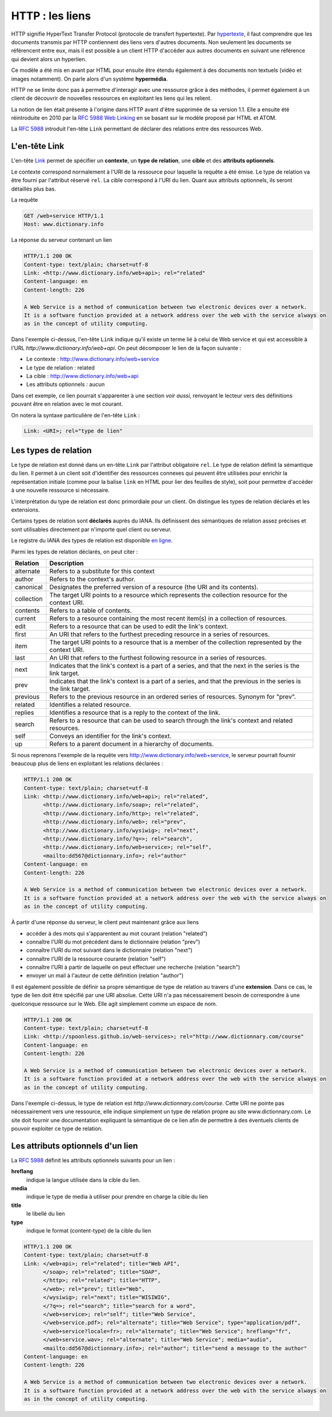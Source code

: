 .. _http_liens:

HTTP : les liens
################

HTTP signifie HyperText Transfer Protocol (protocole de transfert
hypertexte). Par
`hypertexte <https://fr.wikipedia.org/wiki/Hypertexte>`__, il faut
comprendre que les documents transmis par HTTP contiennent des liens
vers d'autres documents. Non seulement les documents se référencent
entre eux, mais il est possible à un client HTTP d'accéder aux autres
documents en suivant une référence qui devient alors un hyperlien.

Ce modèle a été mis en avant par HTML pour ensuite être étendu également
à des documents non textuels (vidéo et images notamment). On parle alors
d'un système **hypermédia**.

HTTP ne se limite donc pas à permettre d'interagir avec une ressource
grâce à des méthodes, il permet également à un client de découvrir de
nouvelles ressources en exploitant les liens qui les relient.

La notion de lien était présente à l'origine dans HTTP avant d'être
supprimée de sa version 1.1. Elle a ensuite été réintroduite en 2010 par
la `RFC 5988 Web Linking <https://tools.ietf.org/html/rfc5988>`__ en se
basant sur le modèle proposé par HTML et ATOM.

La `RFC 5988 <https://tools.ietf.org/html/rfc5988>`__ introduit l'en-tête
``Link`` permettant de déclarer des relations entre des ressources Web.

L'en-tête Link
**************

L'en-tête `Link <https://tools.ietf.org/html/rfc5988#section-5>`__
permet de spécifier un **contexte**, un **type de relation**, une
**cible** et des **attributs optionnels**.

Le contexte correspond normalement à l'URI de la ressource pour laquelle
la requête a été émise. Le type de relation va être fourni par
l'attribut réservé ``rel``. La cible correspond à l'URI du lien.
Quant aux attributs optionnels, ils seront détaillés plus bas.

La requête

.. code-block:: http

    GET /web+service HTTP/1.1
    Host: www.dictionary.info

La réponse du serveur contenant un lien

.. code-block:: http

    HTTP/1.1 200 OK
    Content-type: text/plain; charset=utf-8
    Link: <http://www.dictionary.info/web+api>; rel="related"
    Content-language: en
    Content-length: 226

    A Web Service is a method of communication between two electronic devices over a network.
    It is a software function provided at a network address over the web with the service always on 
    as in the concept of utility computing.

Dans l'exemple ci-dessus, l'en-tête ``Link`` indique qu'il existe un
terme lié à celui de Web service et qui est accessible à l'URL
*http://www.dictionary.info/web+api*. On peut décomposer le lien de la
façon suivante :

-  Le contexte : http://www.dictionary.info/web+service
-  Le type de relation : related
-  La cible : http://www.dictionary.info/web+api
-  Les attributs optionnels : aucun

Dans cet exemple, ce lien pourrait s'apparenter à une section *voir
aussi*, renvoyant le lecteur vers des définitions pouvant être en
relation avec le mot courant.

On notera la syntaxe particulière de l'en-tête ``Link`` :

.. code-block:: text

    Link: <URI>; rel="type de lien"

Les types de relation
*********************

Le type de relation est donné dans un en-tête ``Link`` par l'attribut
obligatoire ``rel``. Le type de relation définit la sémantique du lien.
Il permet à un client soit d'identifier des ressources connexes qui
peuvent être utilisées pour enrichir la représentation initiale (comme
pour la balise ``link`` en HTML pour lier des feuilles de style), soit
pour permettre d'accéder à une nouvelle ressource si nécessaire.

L'interprétation du type de relation est donc primordiale pour un
client. On distingue les types de relation déclarés et les extensions.

Certains types de relation sont **déclarés** auprès du IANA. Ils
définissent des sémantiques de relation assez précises et sont
utilisables directement par n'importe quel client ou serveur.

Le registre du IANA des types de relation est disponible `en
ligne <http://www.iana.org/assignments/link-relations/link-relations.xhtml>`__.

Parmi les types de relation déclarés, on peut citer :

+--------------+--------------------------------------------------------------------------------------------------------------------+
| Relation     | Description                                                                                                        |
+==============+====================================================================================================================+
| alternate    | Refers to a substitute for this context                                                                            |
+--------------+--------------------------------------------------------------------------------------------------------------------+
| author       | Refers to the context's author.                                                                                    |
+--------------+--------------------------------------------------------------------------------------------------------------------+
| canonical    | Designates the preferred version of a resource (the URI and its contents).                                         |
+--------------+--------------------------------------------------------------------------------------------------------------------+
| collection   | The target URI points to a resource which represents the collection resource for the context URI.                  |
+--------------+--------------------------------------------------------------------------------------------------------------------+
| contents     | Refers to a table of contents.                                                                                     |
+--------------+--------------------------------------------------------------------------------------------------------------------+
| current      | Refers to a resource containing the most recent item(s) in a collection of resources.                              |
+--------------+--------------------------------------------------------------------------------------------------------------------+
| edit         | Refers to a resource that can be used to edit the link's context.                                                  |
+--------------+--------------------------------------------------------------------------------------------------------------------+
| first        | An URI that refers to the furthest preceding resource in a series of resources.                                    |
+--------------+--------------------------------------------------------------------------------------------------------------------+
| item         | The target URI points to a resource that is a member of the collection represented by the context URI.             |
+--------------+--------------------------------------------------------------------------------------------------------------------+
| last         | An URI that refers to the furthest following resource in a series of resources.                                    |
+--------------+--------------------------------------------------------------------------------------------------------------------+
| next         | Indicates that the link's context is a part of a series, and that the next in the series is the link target.       |
+--------------+--------------------------------------------------------------------------------------------------------------------+
| prev         | Indicates that the link's context is a part of a series, and that the previous in the series is the link target.   |
+--------------+--------------------------------------------------------------------------------------------------------------------+
| previous     | Refers to the previous resource in an ordered series of resources. Synonym for "prev".                             |
+--------------+--------------------------------------------------------------------------------------------------------------------+
| related      | Identifies a related resource.                                                                                     |
+--------------+--------------------------------------------------------------------------------------------------------------------+
| replies      | Identifies a resource that is a reply to the context of the link.                                                  |
+--------------+--------------------------------------------------------------------------------------------------------------------+
| search       | Refers to a resource that can be used to search through the link's context and related resources.                  |
+--------------+--------------------------------------------------------------------------------------------------------------------+
| self         | Conveys an identifier for the link's context.                                                                      |
+--------------+--------------------------------------------------------------------------------------------------------------------+
| up           | Refers to a parent document in a hierarchy of documents.                                                           |
+--------------+--------------------------------------------------------------------------------------------------------------------+

Si nous reprenons l'exemple de la requête vers
http://www.dictionary.info/web+service, le serveur pourrait fournir
beaucoup plus de liens en exploitant les relations déclarées :

.. code-block:: http

    HTTP/1.1 200 OK
    Content-type: text/plain; charset=utf-8
    Link: <http://www.dictionary.info/web+api>; rel="related",
          <http://www.dictionary.info/soap>; rel="related",
          <http://www.dictionary.info/http>; rel="related",
          <http://www.dictionary.info/web>; rel="prev",
          <http://www.dictionary.info/wysiwig>; rel="next",
          <http://www.dictionary.info/?q=>; rel="search",
          <http://www.dictionary.info/web+service>; rel="self",
          <mailto:dd567@dictionnary.info>; rel="author"
    Content-language: en
    Content-length: 226

    A Web Service is a method of communication between two electronic devices over a network.
    It is a software function provided at a network address over the web with the service always on 
    as in the concept of utility computing.

À partir d'une réponse du serveur, le client peut maintenant grâce aux
liens

-  accéder à des mots qui s'apparentent au mot courant (relation
   "related")
-  connaître l'URI du mot précédent dans le dictionnaire (relation
   "prev")
-  connaître l'URI du mot suivant dans le dictionnaire (relation "next")
-  connaître l'URI de la ressource courante (relation "self")
-  connaître l'URI à partir de laquelle on peut effectuer une recherche
   (relation "search")
-  envoyer un mail à l'auteur de cette définition (relation "author")

Il est également possible de définir sa propre sémantique de type de
relation au travers d'une **extension**. Dans ce cas, le type de lien
doit être spécifié par une URI absolue. Cette URI n'a pas nécessairement
besoin de correspondre à une quelconque ressource sur le Web. Elle agit
simplement comme un espace de nom.

.. code-block:: http

    HTTP/1.1 200 OK
    Content-type: text/plain; charset=utf-8
    Link: <http://spoonless.github.io/web-services>; rel="http://www.dictionnary.com/course"
    Content-language: en
    Content-length: 226

    A Web Service is a method of communication between two electronic devices over a network.
    It is a software function provided at a network address over the web with the service always on 
    as in the concept of utility computing.

Dans l'exemple ci-dessus, le type de relation est
*http://www.dictionnary.com/course*. Cette URI ne pointe pas
nécessairement vers une ressource, elle indique simplement un type de
relation propre au site www.dictionnary.com. Le site doit fournir une
documentation expliquant la sémantique de ce lien afin de permettre à
des éventuels clients de pouvoir exploiter ce type de relation.

Les attributs optionnels d'un lien
**********************************

La `RFC 5988 <https://tools.ietf.org/html/rfc5988>`__ définit les
attributs optionnels suivants pour un lien :

**hreflang**
    indique la langue utilisée dans la cible du lien.
**media**
    indique le type de media à utiliser pour prendre en charge la cible
    du lien
**title**
    le libellé du lien
**type**
    indique le format (content-type) de la cible du lien

.. code-block:: http

    HTTP/1.1 200 OK
    Content-type: text/plain; charset=utf-8
    Link: </web+api>; rel="related"; title="Web API",
          </soap>; rel="related"; title="SOAP",
          </http>; rel="related"; title="HTTP",
          </web>; rel="prev"; title="Web",
          </wysiwig>; rel="next"; title="WISIWIG",
          </?q=>; rel="search"; title="search for a word",
          </web+service>; rel="self"; title="Web Service",
          </web+service.pdf>; rel="alternate"; title="Web Service"; type="application/pdf",
          </web+service?locale=fr>; rel="alternate"; title="Web Service"; hreflang="fr",
          </web+service.wav>; rel="alternate"; title="Web Service"; media="audio",
          <mailto:dd567@dictionnary.info>; rel="author"; title="send a message to the author"
    Content-language: en
    Content-length: 226

    A Web Service is a method of communication between two electronic devices over a network.
    It is a software function provided at a network address over the web with the service always on 
    as in the concept of utility computing.

